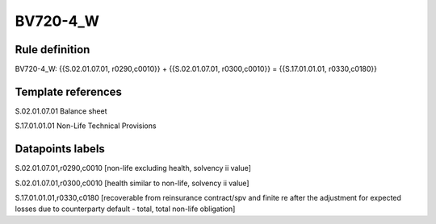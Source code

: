 =========
BV720-4_W
=========

Rule definition
---------------

BV720-4_W: {{S.02.01.07.01, r0290,c0010}} + {{S.02.01.07.01, r0300,c0010}} = {{S.17.01.01.01, r0330,c0180}}


Template references
-------------------

S.02.01.07.01 Balance sheet

S.17.01.01.01 Non-Life Technical Provisions


Datapoints labels
-----------------

S.02.01.07.01,r0290,c0010 [non-life excluding health, solvency ii value]

S.02.01.07.01,r0300,c0010 [health similar to non-life, solvency ii value]

S.17.01.01.01,r0330,c0180 [recoverable from reinsurance contract/spv and finite re after the adjustment for expected losses due to counterparty default - total, total non-life obligation]




